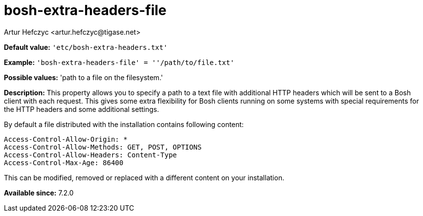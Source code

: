 [[boshExtraHeadersFile]]
= bosh-extra-headers-file
:author: Artur Hefczyc <artur.hefczyc@tigase.net>
:version: v2.0, August 2017: Reformatted for Kernel/DSL

:toc:
:numbered:
:website: http://tigase.net/

*Default value:* `'etc/bosh-extra-headers.txt'`

*Example:* `'bosh-extra-headers-file' = ''/path/to/file.txt'`

*Possible values:* 'path to a file on the filesystem.'

*Description:* This property allows you to specify a path to a text file with additional HTTP headers which will be sent to a Bosh client with each request. This gives some extra flexibility for Bosh clients running on some systems with special requirements for the HTTP headers and some additional settings.

By default a file distributed with the installation contains following content:

[source,bash]
-----
Access-Control-Allow-Origin: *
Access-Control-Allow-Methods: GET, POST, OPTIONS
Access-Control-Allow-Headers: Content-Type
Access-Control-Max-Age: 86400
-----

This can be modified, removed or replaced with a different content on your installation.

*Available since:* 7.2.0
